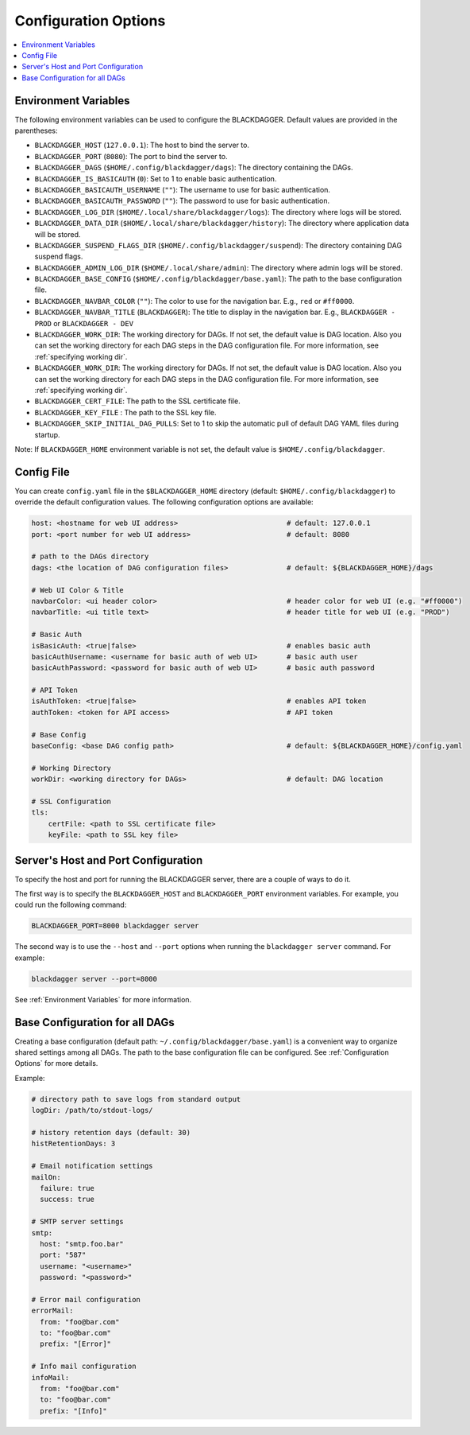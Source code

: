 .. _Configuration Options:

Configuration Options
=====================

.. contents::
    :local:

.. _Environment Variables:

Environment Variables
----------------------

The following environment variables can be used to configure the BLACKDAGGER. Default values are provided in the parentheses:

- ``BLACKDAGGER_HOST`` (``127.0.0.1``): The host to bind the server to.
- ``BLACKDAGGER_PORT`` (``8080``): The port to bind the server to.
- ``BLACKDAGGER_DAGS`` (``$HOME/.config/blackdagger/dags``): The directory containing the DAGs.
- ``BLACKDAGGER_IS_BASICAUTH`` (``0``): Set to 1 to enable basic authentication.
- ``BLACKDAGGER_BASICAUTH_USERNAME`` (``""``): The username to use for basic authentication.
- ``BLACKDAGGER_BASICAUTH_PASSWORD`` (``""``): The password to use for basic authentication.
- ``BLACKDAGGER_LOG_DIR`` (``$HOME/.local/share/blackdagger/logs``): The directory where logs will be stored.
- ``BLACKDAGGER_DATA_DIR`` (``$HOME/.local/share/blackdagger/history``): The directory where application data will be stored.
- ``BLACKDAGGER_SUSPEND_FLAGS_DIR`` (``$HOME/.config/blackdagger/suspend``): The directory containing DAG suspend flags.
- ``BLACKDAGGER_ADMIN_LOG_DIR`` (``$HOME/.local/share/admin``): The directory where admin logs will be stored.
- ``BLACKDAGGER_BASE_CONFIG`` (``$HOME/.config/blackdagger/base.yaml``): The path to the base configuration file.
- ``BLACKDAGGER_NAVBAR_COLOR`` (``""``): The color to use for the navigation bar. E.g., ``red`` or ``#ff0000``.
- ``BLACKDAGGER_NAVBAR_TITLE`` (``BLACKDAGGER``): The title to display in the navigation bar. E.g., ``BLACKDAGGER - PROD`` or ``BLACKDAGGER - DEV``
- ``BLACKDAGGER_WORK_DIR``: The working directory for DAGs. If not set, the default value is DAG location. Also you can set the working directory for each DAG steps in the DAG configuration file. For more information, see :ref:`specifying working dir`.
- ``BLACKDAGGER_WORK_DIR``: The working directory for DAGs. If not set, the default value is DAG location. Also you can set the working directory for each DAG steps in the DAG configuration file. For more information, see :ref:`specifying working dir`.
- ``BLACKDAGGER_CERT_FILE``: The path to the SSL certificate file.
- ``BLACKDAGGER_KEY_FILE`` : The path to the SSL key file.
- ``BLACKDAGGER_SKIP_INITIAL_DAG_PULLS``: Set to 1 to skip the automatic pull of default DAG YAML files during startup.

Note: If ``BLACKDAGGER_HOME`` environment variable is not set, the default value is ``$HOME/.config/blackdagger``.

Config File
--------------

You can create ``config.yaml`` file in the ``$BLACKDAGGER_HOME`` directory (default: ``$HOME/.config/blackdagger``) to override the default configuration values. The following configuration options are available:

.. code-block:: yaml

    host: <hostname for web UI address>                          # default: 127.0.0.1
    port: <port number for web UI address>                       # default: 8080

    # path to the DAGs directory
    dags: <the location of DAG configuration files>              # default: ${BLACKDAGGER_HOME}/dags
    
    # Web UI Color & Title
    navbarColor: <ui header color>                               # header color for web UI (e.g. "#ff0000")
    navbarTitle: <ui title text>                                 # header title for web UI (e.g. "PROD")
    
    # Basic Auth
    isBasicAuth: <true|false>                                    # enables basic auth
    basicAuthUsername: <username for basic auth of web UI>       # basic auth user
    basicAuthPassword: <password for basic auth of web UI>       # basic auth password

    # API Token
    isAuthToken: <true|false>                                    # enables API token
    authToken: <token for API access>                            # API token

    # Base Config
    baseConfig: <base DAG config path>                           # default: ${BLACKDAGGER_HOME}/config.yaml

    # Working Directory
    workDir: <working directory for DAGs>                        # default: DAG location

    # SSL Configuration
    tls:
        certFile: <path to SSL certificate file>
        keyFile: <path to SSL key file>

.. _Host and Port Configuration:

Server's Host and Port Configuration
-------------------------------------

To specify the host and port for running the BLACKDAGGER server, there are a couple of ways to do it.

The first way is to specify the ``BLACKDAGGER_HOST`` and ``BLACKDAGGER_PORT`` environment variables. For example, you could run the following command:

.. code-block:: sh

    BLACKDAGGER_PORT=8000 blackdagger server

The second way is to use the ``--host`` and ``--port`` options when running the ``blackdagger server`` command. For example:

.. code-block:: sh

    blackdagger server --port=8000

See :ref:`Environment Variables` for more information.

.. _base configuration:

Base Configuration for all DAGs
---------------------------------

Creating a base configuration (default path: ``~/.config/blackdagger/base.yaml``) is a convenient way to organize shared settings among all DAGs. The path to the base configuration file can be configured. See :ref:`Configuration Options` for more details.

Example:

.. code-block:: yaml

    # directory path to save logs from standard output
    logDir: /path/to/stdout-logs/

    # history retention days (default: 30)
    histRetentionDays: 3

    # Email notification settings
    mailOn:
      failure: true
      success: true

    # SMTP server settings
    smtp:
      host: "smtp.foo.bar"
      port: "587"
      username: "<username>"
      password: "<password>"

    # Error mail configuration
    errorMail:
      from: "foo@bar.com"
      to: "foo@bar.com"
      prefix: "[Error]"

    # Info mail configuration
    infoMail:
      from: "foo@bar.com"
      to: "foo@bar.com"
      prefix: "[Info]"